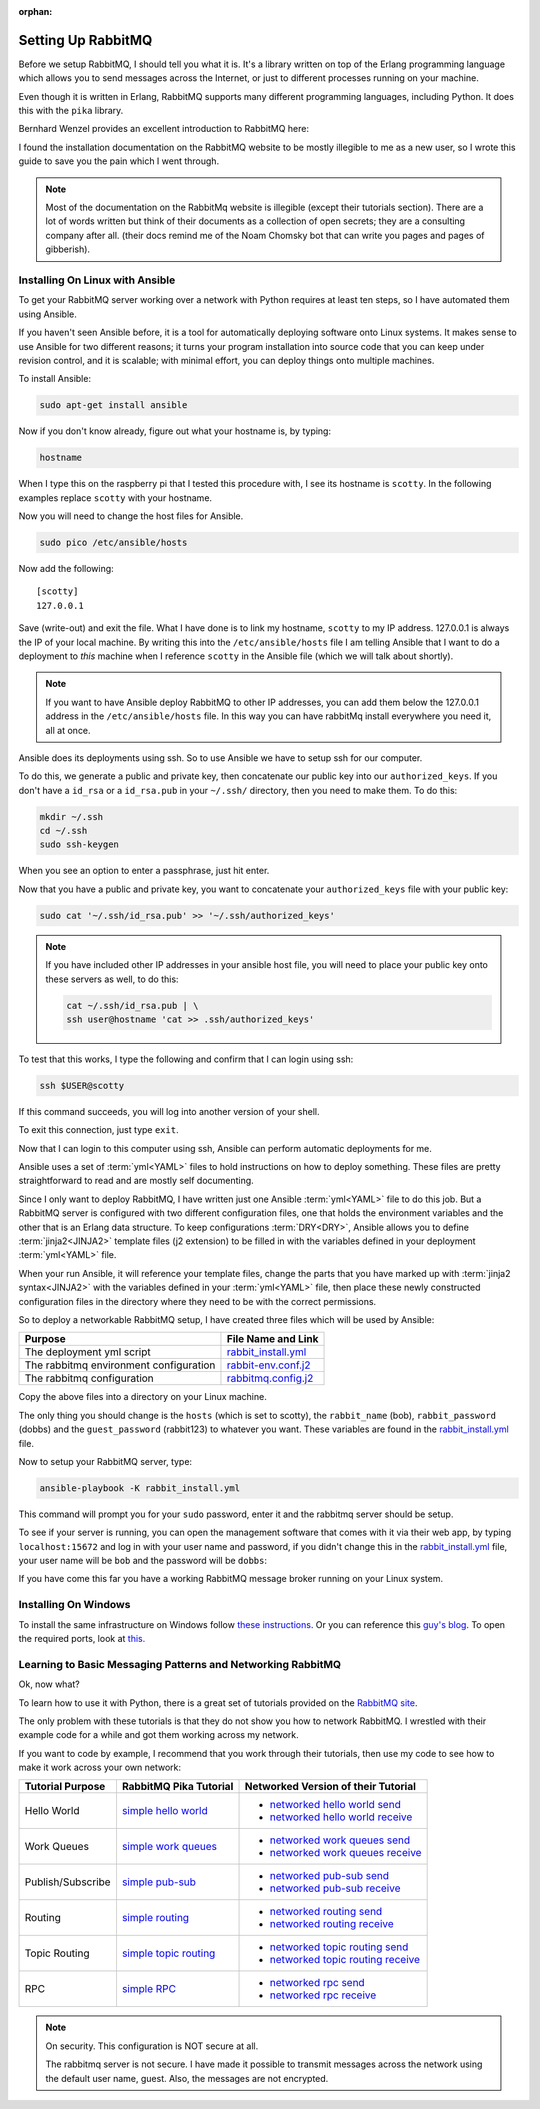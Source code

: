 :orphan:
.. _setting_up_rabbit_mq-setting-up-rabbit-mq:

Setting Up RabbitMQ
====================
Before we setup RabbitMQ, I should tell you what it is.  It's a library written
on top of the Erlang programming language which allows you to send messages
across the Internet, or just to different processes running on your machine.

Even though it is written in Erlang, RabbitMQ supports many different
programming languages, including Python.  It does this with the ``pika``
library.

Bernhard Wenzel provides an excellent introduction to RabbitMQ here:

.. raw:: html

  <div class="video-content">
    <iframe src="https://www.youtube.com/embed/deG25y_r6OY" frameborder="0" gesture="media" allow="encrypted-media" allowfullscreen></iframe>
  </div>

I found the installation documentation on the RabbitMQ website to be mostly
illegible to me as a new user, so I wrote this guide to save you the pain which
I went through.

.. note::

  Most of the documentation on the RabbitMq website is illegible (except their
  tutorials section).  There are a lot of words written but think of their
  documents as a collection of open secrets; they are a consulting company after
  all. (their docs remind me of the Noam Chomsky bot that can write you pages
  and pages of gibberish).

.. _setting_up_rabbit_mq-installing-on-linux-with-ansible:

Installing On Linux with Ansible
--------------------------------
To get your RabbitMQ server working over a network with Python requires at least
ten steps, so I have automated them using Ansible.

If you haven't seen Ansible before, it is a tool for automatically deploying
software onto Linux systems.  It makes sense to use Ansible for two different
reasons; it turns your program installation into source code that you can keep
under revision control, and it is scalable; with minimal effort, you can deploy
things onto multiple machines.

To install Ansible:

.. code-block:: shell

  sudo apt-get install ansible

Now if you don't know already, figure out what your hostname is, by typing:

.. code-block:: shell

  hostname

When I type this on the raspberry pi that I tested this procedure with, I see its
hostname is ``scotty``.  In the following examples replace ``scotty`` with your
hostname.

Now you will need to change the host files for Ansible.

.. code-block:: shell

  sudo pico /etc/ansible/hosts

Now add the following:

::

  [scotty]
  127.0.0.1

Save (write-out) and exit the file.  What I have done is to link my hostname,
``scotty`` to my IP address.  127.0.0.1 is always the IP of your local machine.
By writing this into the ``/etc/ansible/hosts`` file I am telling Ansible that I
want to do a deployment to *this* machine when I reference ``scotty`` in the
Ansible file (which we will talk about shortly).

.. note::

  If you want to have Ansible deploy RabbitMQ to other IP addresses, you can add
  them below the 127.0.0.1 address in the ``/etc/ansible/hosts`` file.  In this
  way you can have rabbitMq install everywhere you need it, all at once.

Ansible does its deployments using ssh.  So to use Ansible we have to setup ssh
for our computer.

To do this, we generate a public and private key, then concatenate our public
key into our ``authorized_keys``.  If you don't have a ``id_rsa`` or a
``id_rsa.pub`` in your ``~/.ssh/`` directory, then you need to make them.  To do
this:

.. code-block:: shell

  mkdir ~/.ssh
  cd ~/.ssh
  sudo ssh-keygen

When you see an option to enter a passphrase, just hit enter.

Now that you have a public and private key, you want to concatenate your
``authorized_keys`` file with your public key:

.. code-block:: shell

  sudo cat '~/.ssh/id_rsa.pub' >> '~/.ssh/authorized_keys'

.. note::

  If you have included other IP addresses in your ansible host file, you will
  need to place your public key onto these servers as well, to do this:

  .. code-block:: shell

    cat ~/.ssh/id_rsa.pub | \
    ssh user@hostname 'cat >> .ssh/authorized_keys'

To test that this works, I type the following and confirm that I can login
using ssh:

.. code-block:: shell

  ssh $USER@scotty

If this command succeeds, you will log into another version of your shell.

To exit this connection, just type ``exit``.

Now that I can login to this computer using ssh, Ansible can perform automatic
deployments for me.

Ansible uses a set of :term:`yml<YAML>` files to hold instructions on how to deploy
something.  These files are pretty straightforward to read and are mostly self
documenting.

Since I only want to deploy RabbitMQ, I have written just one Ansible
:term:`yml<YAML>` file to do this job.  But a RabbitMQ server is configured
with two different configuration files, one that holds the environment
variables and the other that is an Erlang data structure.  To keep
configurations :term:`DRY<DRY>`, Ansible allows you to define
:term:`jinja2<JINJA2>` template files (j2 extension) to be filled in
with the variables defined in your deployment :term:`yml<YAML>` file.

When your run Ansible, it will reference your template files, change the parts
that you have marked up with :term:`jinja2 syntax<JINJA2>` with the variables
defined in your :term:`yml<YAML>` file, then place these newly constructed
configuration files in the directory where they need to be with the correct
permissions.

So to deploy a networkable RabbitMQ setup, I have created three files which will
be used by Ansible:

====================================== =====================
Purpose                                File Name and Link
====================================== =====================
The deployment yml script              rabbit_install.yml_
The rabbitmq environment configuration rabbit-env.conf.j2_
The rabbitmq configuration             rabbitmq.config.j2_
====================================== =====================

Copy the above files into a directory on your Linux machine.

The only thing you should change is the ``hosts`` (which is set to scotty), the
``rabbit_name`` (bob), ``rabbit_password`` (dobbs) and the ``guest_password``
(rabbit123) to whatever you want.  These variables are found in the
rabbit_install.yml_ file.

Now to setup your RabbitMQ server, type:

.. code-block:: shell

  ansible-playbook -K rabbit_install.yml

This command will prompt you for your ``sudo`` password, enter it and the
rabbitmq server should be setup.

To see if your server is running, you can open the management software that
comes with it via their web app, by typing ``localhost:15672`` and log in with your
user name and password, if you didn't change this in the
rabbit_install.yml_ file, your user name will be ``bob`` and the password will
be ``dobbs``:

.. image:: _static/ RabbitMQ.PNG
    :class: scale-to-fit

If you have come this far you have a working RabbitMQ message broker running on
your Linux system.

.. _setting_up_rabbit_mq-installing-on-windows:

Installing On Windows
---------------------
To install the same infrastructure on Windows follow `these instructions
<https://www.rabbitmq.com/install-windows.html>`_. Or you can reference this
`guy's blog <http://arcware.net/installing-rabbitmq-on-windows/>`_.  To open the
required ports, look at `this. <http://www.tomshardware.com/faq/id-3114787/open-firewall-ports-windows.html>`_

.. _setting_up_rabbit_mq-learning-to-basic-messaging-patterns-and-networking-rabbitmq:

Learning to Basic Messaging Patterns and Networking RabbitMQ
------------------------------------------------------------

Ok, now what?

To learn how to use it with Python, there is a great set of tutorials provided
on the `RabbitMQ site <https://www.rabbitmq.com/getstarted.html/>`_.

The only problem with these tutorials is that they do not show you how to
network RabbitMQ.  I wrestled with their example code for a while and got them
working across my network.

If you want to code by example, I recommend that you work through their
tutorials, then use my code to see how to make it work across your own network:

=================  ======================= ===================================
Tutorial Purpose   RabbitMQ Pika Tutorial  Networked Version of their Tutorial
=================  ======================= ===================================
Hello World        `simple hello world`_   - `networked hello world send`_
                                           - `networked hello world receive`_
Work Queues        `simple work queues`_   - `networked work queues send`_
                                           - `networked work queues receive`_
Publish/Subscribe  `simple pub-sub`_       - `networked pub-sub send`_
                                           - `networked pub-sub receive`_
Routing            `simple routing`_       - `networked routing send`_
                                           - `networked routing receive`_
Topic Routing      `simple topic routing`_ - `networked topic routing send`_
                                           - `networked topic routing receive`_
RPC                `simple RPC`_           - `networked rpc send`_
                                           - `networked rpc receive`_
=================  ======================= ===================================

.. note::
  On security.  This configuration is NOT secure at all.

  The rabbitmq server is not secure.  I have made it possible to transmit
  messages across the network using the default user name, guest.  Also, the
  messages are not encrypted.

.. _rabbit_install.yml: https://github.com/aleph2c/miros/blob/master/experiment/rabbit/ansible/rabbit_install.yml
.. _rabbit-env.conf.j2: https://github.com/aleph2c/miros/blob/master/experiment/rabbit/ansible/rabbitmq-env.conf.j2
.. _rabbitmq.config.j2: https://github.com/aleph2c/miros/blob/master/experiment/rabbit/ansible/rabbitmq.config.j2
.. _simple hello world: https://www.rabbitmq.com/tutorials/tutorial-one-python.html
.. _networked hello world send: https://github.com/aleph2c/miros/blob/master/experiment/rabbit/a_send.py
.. _networked hello world receive: https://github.com/aleph2c/miros/blob/master/experiment/rabbit/a_receive.py
.. _simple work queues: https://www.rabbitmq.com/tutorials/tutorial-two-python.html
.. _networked work queues send: https://github.com/aleph2c/miros/blob/master/experiment/rabbit/b_new_task.py
.. _networked work queues receive: https://github.com/aleph2c/miros/blob/master/experiment/rabbit/b_worker.py
.. _simple pub-sub: https://www.rabbitmq.com/tutorials/tutorial-three-python.html
.. _networked pub-sub send: https://github.com/aleph2c/miros/blob/master/experiment/rabbit/c_emit_log_fanout.py
.. _networked pub-sub receive: https://github.com/aleph2c/miros/blob/master/experiment/rabbit/c_receive_logs_fanout.py
.. _simple routing: https://www.rabbitmq.com/tutorials/tutorial-four-python.html
.. _networked routing send: https://github.com/aleph2c/miros/blob/master/experiment/rabbit/d_emit_log_direct.py
.. _networked routing receive: https://github.com/aleph2c/miros/blob/master/experiment/rabbit/d_receive_logs_direct.py
.. _simple topic routing: https://www.rabbitmq.com/tutorials/tutorial-five-python.html
.. _networked topic routing send: https://github.com/aleph2c/miros/blob/master/experiment/rabbit/e_emit_log_topic.py
.. _networked topic routing receive: https://github.com/aleph2c/miros/blob/master/experiment/rabbit/e_receive_logs_topic.py
.. _simple RPC: https://www.rabbitmq.com/tutorials/tutorial-six-python.html
.. _networked rpc send: https://github.com/aleph2c/miros/blob/master/experiment/rabbit/f_rpc_client.py
.. _networked rpc receive: https://github.com/aleph2c/miros/blob/master/experiment/rabbit/f_rpc_server.py
.. _opening_ports_on_windows_10: http://www.tomshardware.com/faq/id-3114787/open-firewall-ports-windows.html
.. _installing_rabbit_mq_on_windows_10: http://arcware.net/installing-rabbitmq-on-windows/
